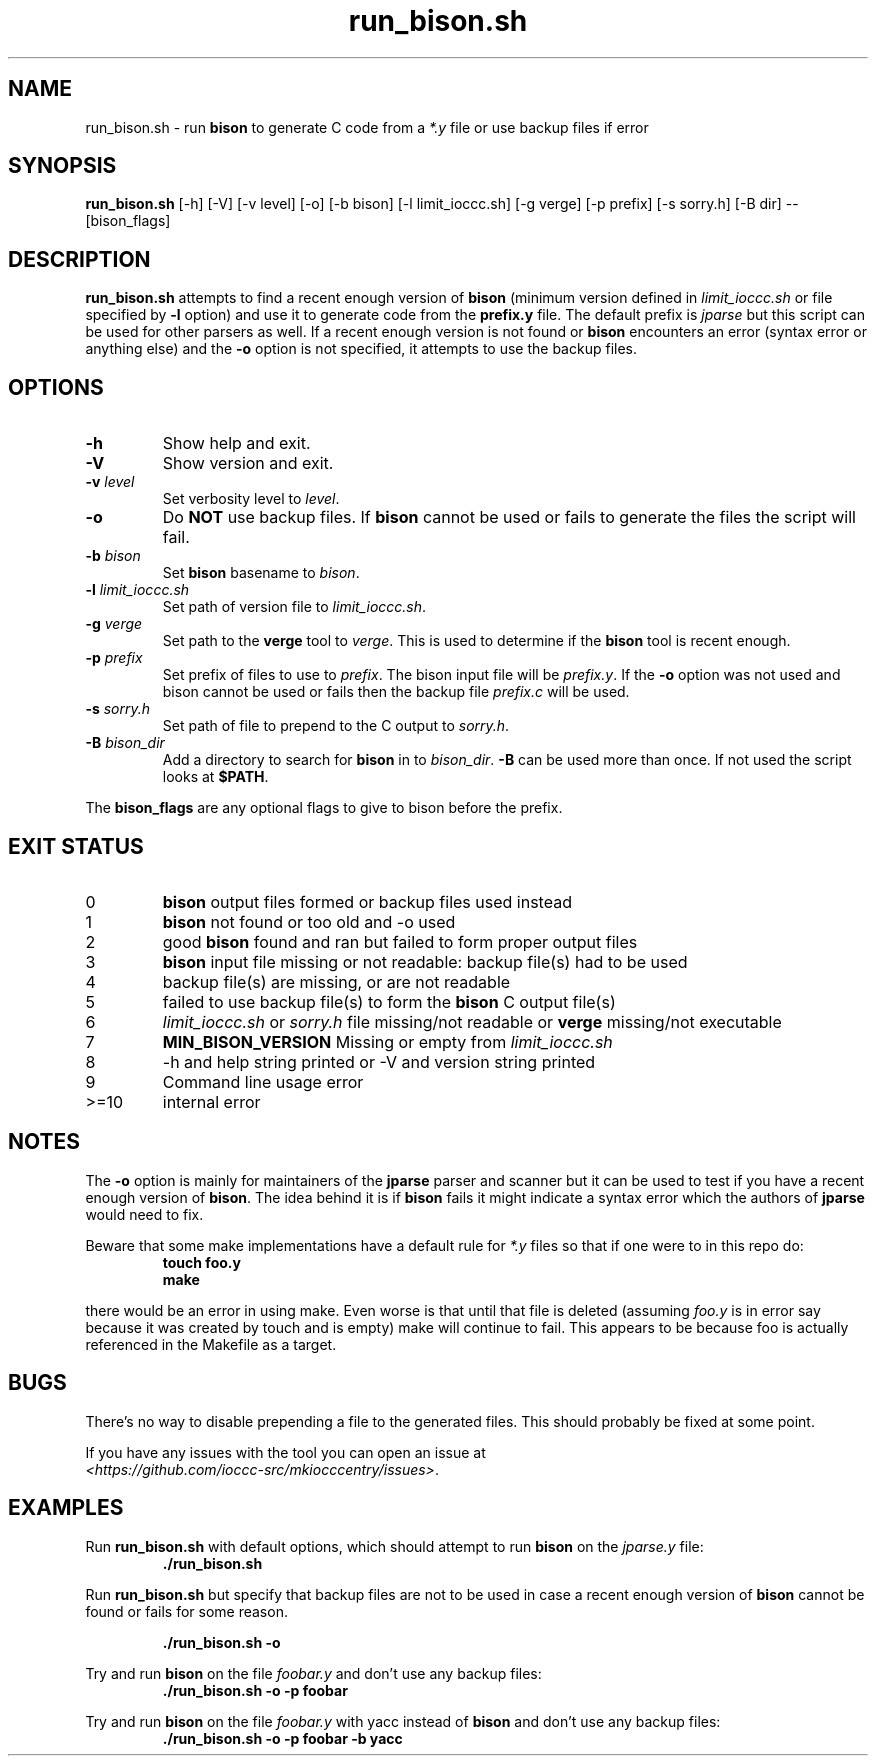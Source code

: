 .TH run_bison.sh 8 "18 October 2022" "run_bison.sh" "IOCCC tools"
.SH NAME
run_bison.sh \- run
.B bison
to generate C code from a
.I *.y
file or use backup files if error
.SH SYNOPSIS
\fBrun_bison.sh\fP [\-h] [\-V] [\-v level] [\-o] [\-b bison] [\-l limit_ioccc.sh] [\-g verge] [\-p prefix] [\-s sorry.h] [\-B dir] \-\- [bison_flags]
.SH DESCRIPTION
\fBrun_bison.sh\fP attempts to find a recent enough version of
.B bison
(minimum version defined in \fIlimit_ioccc.sh\fP or file specified by \fB\-l\fP option) and use it to generate code from the \fBprefix.y\fP file.
The default prefix is \fIjparse\fP but this script can be used for other parsers as well.
If a recent enough version is not found or
.B bison
encounters an error (syntax error or anything else) and the \fB\-o\fP option is not specified, it attempts to use the backup files.
.SH OPTIONS
.TP
\fB\-h\fP
Show help and exit.
.TP
\fB\-V\fP
Show version and exit.
.TP
\fB\-v \fIlevel\fP\fP
Set verbosity level to \fIlevel\fP.
.TP
\fB\-o\fP
Do \fBNOT\fP use backup files.
If
.B bison
cannot be used or fails to generate the files the script will fail.
.TP
\fB\-b \fIbison\fP\fP
Set
.B bison
basename to \fIbison\fP.
.TP
\fB\-l \fIlimit_ioccc.sh\fP\fP
Set path of version file to \fIlimit_ioccc.sh\fP.
.TP
\fB\-g \fIverge\fP\fP
Set path to the \fBverge\fP tool to \fIverge\fP.
This is used to determine if the
.B bison
tool is recent enough.
.TP
\fB\-p \fIprefix\fP\fP
Set prefix of files to use to \fIprefix\fP.
The bison input file will be \fIprefix.y\fP.
If the \fB\-o\fP option was not used and bison cannot be used or fails then the backup file
.I prefix.c
will be used.
.TP
\fB\-s \fIsorry.h\fP\fP
Set path of file to prepend to the C output to \fIsorry.h\fP.
.TP
\fB\-B \fIbison_dir\fP\fP
Add a directory to search for
.B bison
in to \fIbison_dir\fP.
.B \-B
can be used more than once.
If not used the script looks at \fB$PATH\fP.
.PP
The \fBbison_flags\fP are any optional flags to give to bison before the prefix.
.SH EXIT STATUS
.TP
0
.B bison
output files formed or backup files used instead
.TQ
1
.B bison
not found or too old and \-o used
.TQ
2
good
.B bison
found and ran but failed to form proper output files
.TQ
3
.B bison
input file missing or not readable: backup file(s) had to be used
.TQ
4
backup file(s) are missing, or are not readable
.TQ
5
failed to use backup file(s) to form the
.B bison
C output file(s)
.TQ
6
.I limit_ioccc.sh
or
.I sorry.h
file missing/not readable or
.B verge
missing/not executable
.TQ
7
.B MIN_BISON_VERSION
Missing or empty from
.I limit_ioccc.sh
.TQ
8
\-h and help string printed or \-V and version string printed
.TQ
9
Command line usage error
.TQ
>=10
internal error
.SH NOTES
.PP
The \fB\-o\fP option is mainly for maintainers of the
.B jparse
parser and scanner but it can be used to test if you have a recent enough version of \fBbison\fP.
The idea behind it is if
.B bison
fails it might indicate a syntax error which the authors of
.B jparse
would need to fix.
.PP
Beware that some make implementations have a default rule for \fI*.y\fP files so that if one were to in this repo do:
.nf
.RS
\fB
 touch foo.y
 make\fP
.fi
.RE
.PP
there would be an error in using make.
Even worse is that until that file is deleted (assuming \fIfoo.y\fP is in error say because it was created by touch and is empty) make will continue to fail.
This appears to be because foo is actually referenced in the Makefile as a target.
.SH BUGS
.PP
There's no way to disable prepending a file to the generated files.
This should probably be fixed at some point.
.PP
If you have any issues with the tool you can open an issue at
.br
\fI\<https://github.com/ioccc\-src/mkiocccentry/issues\>\fP.
.SH EXAMPLES
.PP
Run \fBrun_bison.sh\fP with default options, which should attempt to run
.B bison
on the \fIjparse.y\fP file:
.nf
.RS
\fB
 ./run_bison.sh\fP
.fi
.RE
.PP
Run \fBrun_bison.sh\fP but specify that backup files are not to be used in case a recent enough version of
.B bison
cannot be found or fails for some reason.

.nf
.RS
\fB
 ./run_bison.sh \-o\fP
.fi
.RE
.PP
Try and run
.B bison
on the file \fIfoobar.y\fP and don't use any backup files:
.nf
.RS
\fB
 ./run_bison.sh \-o \-p foobar\fP
.fi
.RE
.PP
Try and run
.B bison
on the file \fIfoobar.y\fP with yacc instead of
.B bison
and don't use any backup files:
.nf
.RS
\fB
 ./run_bison.sh \-o \-p foobar \-b yacc\fP
.fi
.RE
